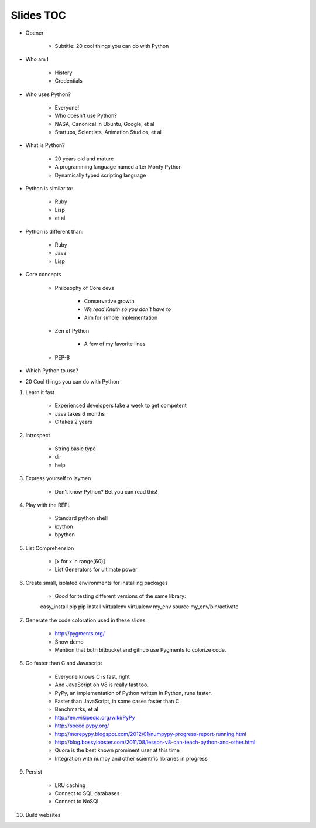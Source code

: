==========
Slides TOC
==========

* Opener

    * Subtitle: 20 cool things you can do with Python
    
* Who am I

    * History
    * Credentials
    
* Who uses Python?

    * Everyone!
    * Who doesn't use Python?
    * NASA, Canonical in Ubuntu, Google, et al
    * Startups, Scientists, Animation Studios, et al

* What is Python?

    * 20 years old and mature
    * A programming language named after Monty Python
    * Dynamically typed scripting language

* Python is similar to:

    * Ruby
    * Lisp
    * et al
    
* Python is different than:

    * Ruby
    * Java
    * Lisp
    
* Core concepts

    * Philosophy of Core devs
    
        * Conservative growth
        * *We read Knuth so you don’t have to*
        * Aim for simple implementation

    * Zen of Python
    
        * A few of my favorite lines
        
    * PEP-8

* Which Python to use?

* 20 Cool things you can do with Python
    
#. Learn it fast

    * Experienced developers take a week to get competent
    * Java takes 6 months
    * C takes 2 years
    
#. Introspect

    * String basic type
    * dir
    * help    

#. Express yourself to laymen

    * Don't know Python? Bet you can read this!
    
#. Play with the REPL

    * Standard python shell
    * ipython
    * bpython

#. List Comprehension

    * [x for x in range(60)]
    * List Generators for ultimate power
    
#. Create small, isolated environments for installing packages

    * Good for testing different versions of the same library::
    
    easy_install pip
    pip install virtualenv    
    virtualenv my_env
    source my_env/bin/activate
    
#. Generate the code coloration used in these slides.

    * http://pygments.org/
    * Show demo
    * Mention that both bitbucket and github use Pygments to colorize code.
    
#. Go faster than C and Javascript

    * Everyone knows C is fast, right
    * And JavaScript on V8 is really fast too.
    * PyPy, an implementation of Python written in Python, runs faster.   
    * Faster than JavaScript, in some cases faster than C. 
    * Benchmarks, et al
    * http://en.wikipedia.org/wiki/PyPy
    * http://speed.pypy.org/
    * http://morepypy.blogspot.com/2012/01/numpypy-progress-report-running.html
    * http://blog.bossylobster.com/2011/08/lesson-v8-can-teach-python-and-other.html
    * Quora is the best known prominent user at this time
    * Integration with numpy and other scientific libraries in progress
    
#. Persist

    * LRU caching
    * Connect to SQL databases
    * Connect to NoSQL
    
#. Build websites
